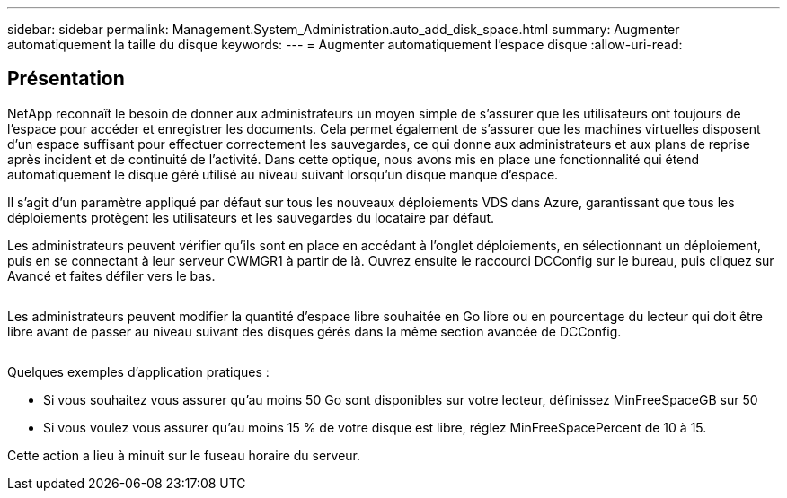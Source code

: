 ---
sidebar: sidebar 
permalink: Management.System_Administration.auto_add_disk_space.html 
summary: Augmenter automatiquement la taille du disque 
keywords:  
---
= Augmenter automatiquement l'espace disque
:allow-uri-read: 




== Présentation

NetApp reconnaît le besoin de donner aux administrateurs un moyen simple de s'assurer que les utilisateurs ont toujours de l'espace pour accéder et enregistrer les documents. Cela permet également de s'assurer que les machines virtuelles disposent d'un espace suffisant pour effectuer correctement les sauvegardes, ce qui donne aux administrateurs et aux plans de reprise après incident et de continuité de l'activité. Dans cette optique, nous avons mis en place une fonctionnalité qui étend automatiquement le disque géré utilisé au niveau suivant lorsqu'un disque manque d'espace.

Il s'agit d'un paramètre appliqué par défaut sur tous les nouveaux déploiements VDS dans Azure, garantissant que tous les déploiements protègent les utilisateurs et les sauvegardes du locataire par défaut.

Les administrateurs peuvent vérifier qu'ils sont en place en accédant à l'onglet déploiements, en sélectionnant un déploiement, puis en se connectant à leur serveur CWMGR1 à partir de là. Ouvrez ensuite le raccourci DCConfig sur le bureau, puis cliquez sur Avancé et faites défiler vers le bas.

image:increase_disk1.png[""]

Les administrateurs peuvent modifier la quantité d'espace libre souhaitée en Go libre ou en pourcentage du lecteur qui doit être libre avant de passer au niveau suivant des disques gérés dans la même section avancée de DCConfig.

image:increase_disk2.png[""]

Quelques exemples d'application pratiques :

* Si vous souhaitez vous assurer qu'au moins 50 Go sont disponibles sur votre lecteur, définissez MinFreeSpaceGB sur 50
* Si vous voulez vous assurer qu'au moins 15 % de votre disque est libre, réglez MinFreeSpacePercent de 10 à 15.


Cette action a lieu à minuit sur le fuseau horaire du serveur.
